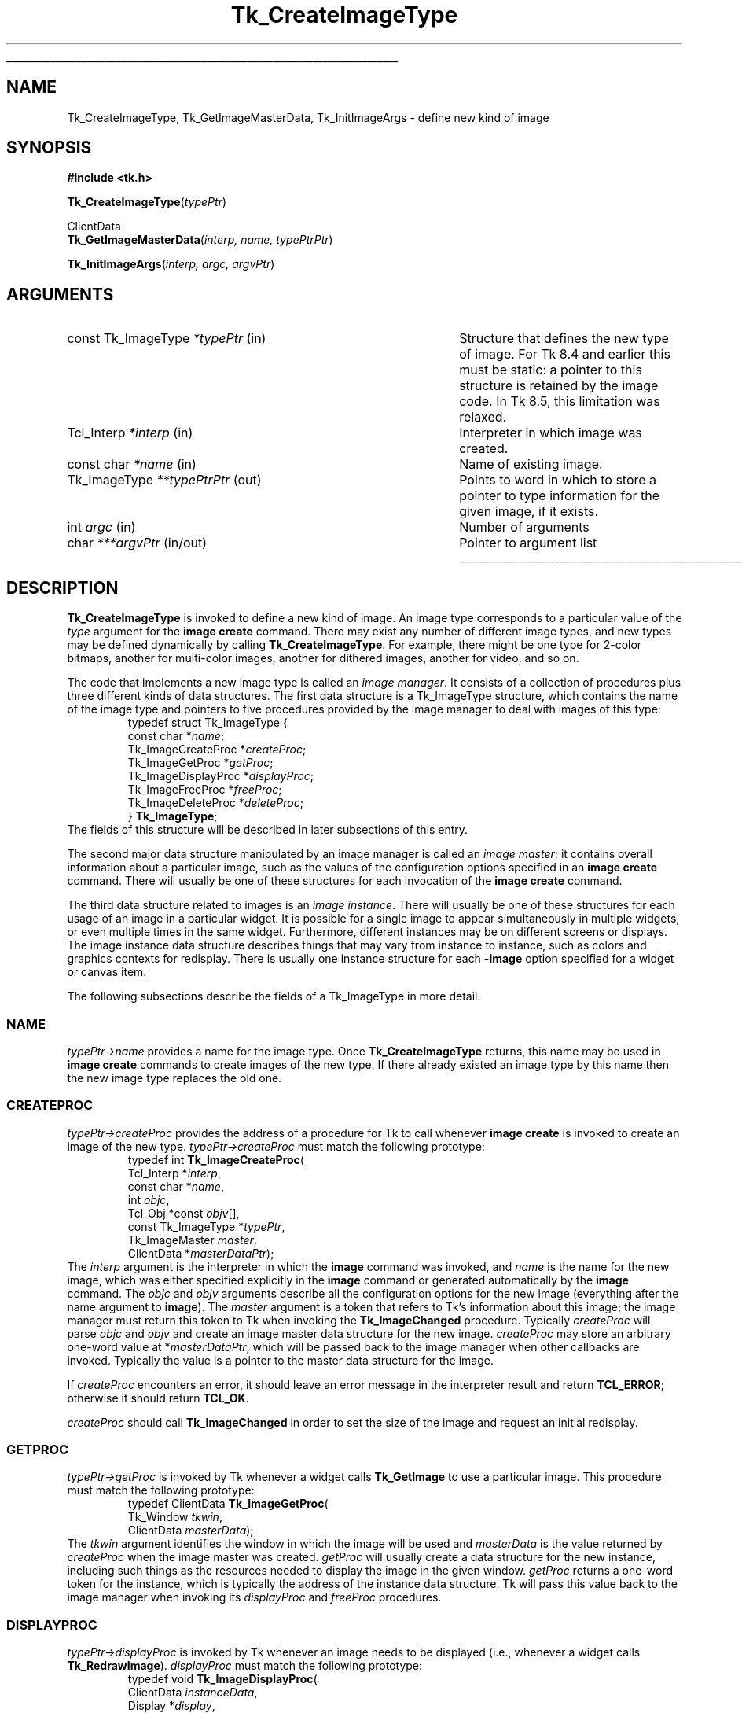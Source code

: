 '\"
'\" Copyright (c) 1994 The Regents of the University of California.
'\" Copyright (c) 1994-1997 Sun Microsystems, Inc.
'\"
'\" See the file "license.terms" for information on usage and redistribution
'\" of this file, and for a DISCLAIMER OF ALL WARRANTIES.
'\" 
.TH Tk_CreateImageType 3 8.5 Tk "Tk Library Procedures"
.\" The -*- nroff -*- definitions below are for supplemental macros used
.\" in Tcl/Tk manual entries.
.\"
.\" .AP type name in/out ?indent?
.\"	Start paragraph describing an argument to a library procedure.
.\"	type is type of argument (int, etc.), in/out is either "in", "out",
.\"	or "in/out" to describe whether procedure reads or modifies arg,
.\"	and indent is equivalent to second arg of .IP (shouldn't ever be
.\"	needed;  use .AS below instead)
.\"
.\" .AS ?type? ?name?
.\"	Give maximum sizes of arguments for setting tab stops.  Type and
.\"	name are examples of largest possible arguments that will be passed
.\"	to .AP later.  If args are omitted, default tab stops are used.
.\"
.\" .BS
.\"	Start box enclosure.  From here until next .BE, everything will be
.\"	enclosed in one large box.
.\"
.\" .BE
.\"	End of box enclosure.
.\"
.\" .CS
.\"	Begin code excerpt.
.\"
.\" .CE
.\"	End code excerpt.
.\"
.\" .VS ?version? ?br?
.\"	Begin vertical sidebar, for use in marking newly-changed parts
.\"	of man pages.  The first argument is ignored and used for recording
.\"	the version when the .VS was added, so that the sidebars can be
.\"	found and removed when they reach a certain age.  If another argument
.\"	is present, then a line break is forced before starting the sidebar.
.\"
.\" .VE
.\"	End of vertical sidebar.
.\"
.\" .DS
.\"	Begin an indented unfilled display.
.\"
.\" .DE
.\"	End of indented unfilled display.
.\"
.\" .SO ?manpage?
.\"	Start of list of standard options for a Tk widget. The manpage
.\"	argument defines where to look up the standard options; if
.\"	omitted, defaults to "options". The options follow on successive
.\"	lines, in three columns separated by tabs.
.\"
.\" .SE
.\"	End of list of standard options for a Tk widget.
.\"
.\" .OP cmdName dbName dbClass
.\"	Start of description of a specific option.  cmdName gives the
.\"	option's name as specified in the class command, dbName gives
.\"	the option's name in the option database, and dbClass gives
.\"	the option's class in the option database.
.\"
.\" .UL arg1 arg2
.\"	Print arg1 underlined, then print arg2 normally.
.\"
.\" .QW arg1 ?arg2?
.\"	Print arg1 in quotes, then arg2 normally (for trailing punctuation).
.\"
.\" .PQ arg1 ?arg2?
.\"	Print an open parenthesis, arg1 in quotes, then arg2 normally
.\"	(for trailing punctuation) and then a closing parenthesis.
.\"
.\"	# Set up traps and other miscellaneous stuff for Tcl/Tk man pages.
.if t .wh -1.3i ^B
.nr ^l \n(.l
.ad b
.\"	# Start an argument description
.de AP
.ie !"\\$4"" .TP \\$4
.el \{\
.   ie !"\\$2"" .TP \\n()Cu
.   el          .TP 15
.\}
.ta \\n()Au \\n()Bu
.ie !"\\$3"" \{\
\&\\$1 \\fI\\$2\\fP (\\$3)
.\".b
.\}
.el \{\
.br
.ie !"\\$2"" \{\
\&\\$1	\\fI\\$2\\fP
.\}
.el \{\
\&\\fI\\$1\\fP
.\}
.\}
..
.\"	# define tabbing values for .AP
.de AS
.nr )A 10n
.if !"\\$1"" .nr )A \\w'\\$1'u+3n
.nr )B \\n()Au+15n
.\"
.if !"\\$2"" .nr )B \\w'\\$2'u+\\n()Au+3n
.nr )C \\n()Bu+\\w'(in/out)'u+2n
..
.AS Tcl_Interp Tcl_CreateInterp in/out
.\"	# BS - start boxed text
.\"	# ^y = starting y location
.\"	# ^b = 1
.de BS
.br
.mk ^y
.nr ^b 1u
.if n .nf
.if n .ti 0
.if n \l'\\n(.lu\(ul'
.if n .fi
..
.\"	# BE - end boxed text (draw box now)
.de BE
.nf
.ti 0
.mk ^t
.ie n \l'\\n(^lu\(ul'
.el \{\
.\"	Draw four-sided box normally, but don't draw top of
.\"	box if the box started on an earlier page.
.ie !\\n(^b-1 \{\
\h'-1.5n'\L'|\\n(^yu-1v'\l'\\n(^lu+3n\(ul'\L'\\n(^tu+1v-\\n(^yu'\l'|0u-1.5n\(ul'
.\}
.el \}\
\h'-1.5n'\L'|\\n(^yu-1v'\h'\\n(^lu+3n'\L'\\n(^tu+1v-\\n(^yu'\l'|0u-1.5n\(ul'
.\}
.\}
.fi
.br
.nr ^b 0
..
.\"	# VS - start vertical sidebar
.\"	# ^Y = starting y location
.\"	# ^v = 1 (for troff;  for nroff this doesn't matter)
.de VS
.if !"\\$2"" .br
.mk ^Y
.ie n 'mc \s12\(br\s0
.el .nr ^v 1u
..
.\"	# VE - end of vertical sidebar
.de VE
.ie n 'mc
.el \{\
.ev 2
.nf
.ti 0
.mk ^t
\h'|\\n(^lu+3n'\L'|\\n(^Yu-1v\(bv'\v'\\n(^tu+1v-\\n(^Yu'\h'-|\\n(^lu+3n'
.sp -1
.fi
.ev
.\}
.nr ^v 0
..
.\"	# Special macro to handle page bottom:  finish off current
.\"	# box/sidebar if in box/sidebar mode, then invoked standard
.\"	# page bottom macro.
.de ^B
.ev 2
'ti 0
'nf
.mk ^t
.if \\n(^b \{\
.\"	Draw three-sided box if this is the box's first page,
.\"	draw two sides but no top otherwise.
.ie !\\n(^b-1 \h'-1.5n'\L'|\\n(^yu-1v'\l'\\n(^lu+3n\(ul'\L'\\n(^tu+1v-\\n(^yu'\h'|0u'\c
.el \h'-1.5n'\L'|\\n(^yu-1v'\h'\\n(^lu+3n'\L'\\n(^tu+1v-\\n(^yu'\h'|0u'\c
.\}
.if \\n(^v \{\
.nr ^x \\n(^tu+1v-\\n(^Yu
\kx\h'-\\nxu'\h'|\\n(^lu+3n'\ky\L'-\\n(^xu'\v'\\n(^xu'\h'|0u'\c
.\}
.bp
'fi
.ev
.if \\n(^b \{\
.mk ^y
.nr ^b 2
.\}
.if \\n(^v \{\
.mk ^Y
.\}
..
.\"	# DS - begin display
.de DS
.RS
.nf
.sp
..
.\"	# DE - end display
.de DE
.fi
.RE
.sp
..
.\"	# SO - start of list of standard options
.de SO
'ie '\\$1'' .ds So \\fBoptions\\fR
'el .ds So \\fB\\$1\\fR
.SH "STANDARD OPTIONS"
.LP
.nf
.ta 5.5c 11c
.ft B
..
.\"	# SE - end of list of standard options
.de SE
.fi
.ft R
.LP
See the \\*(So manual entry for details on the standard options.
..
.\"	# OP - start of full description for a single option
.de OP
.LP
.nf
.ta 4c
Command-Line Name:	\\fB\\$1\\fR
Database Name:	\\fB\\$2\\fR
Database Class:	\\fB\\$3\\fR
.fi
.IP
..
.\"	# CS - begin code excerpt
.de CS
.RS
.nf
.ta .25i .5i .75i 1i
..
.\"	# CE - end code excerpt
.de CE
.fi
.RE
..
.\"	# UL - underline word
.de UL
\\$1\l'|0\(ul'\\$2
..
.\"	# QW - apply quotation marks to word
.de QW
.ie '\\*(lq'"' ``\\$1''\\$2
.\"" fix emacs highlighting
.el \\*(lq\\$1\\*(rq\\$2
..
.\"	# PQ - apply parens and quotation marks to word
.de PQ
.ie '\\*(lq'"' (``\\$1''\\$2)\\$3
.\"" fix emacs highlighting
.el (\\*(lq\\$1\\*(rq\\$2)\\$3
..
.\"	# QR - quoted range
.de QR
.ie '\\*(lq'"' ``\\$1''\\-``\\$2''\\$3
.\"" fix emacs highlighting
.el \\*(lq\\$1\\*(rq\\-\\*(lq\\$2\\*(rq\\$3
..
.\"	# MT - "empty" string
.de MT
.QW ""
..
.BS
.SH NAME
Tk_CreateImageType, Tk_GetImageMasterData, Tk_InitImageArgs \- define new kind of image
.SH SYNOPSIS
.nf
\fB#include <tk.h>\fR
.sp
\fBTk_CreateImageType\fR(\fItypePtr\fR)
.sp
ClientData
\fBTk_GetImageMasterData\fR(\fIinterp, name, typePtrPtr\fR)
.sp
\fBTk_InitImageArgs\fR(\fIinterp, argc, argvPtr\fR)
.SH ARGUMENTS
.AS "const Tk_ImageType" *typePtrPtr
.AP "const Tk_ImageType" *typePtr in
Structure that defines the new type of image.
For Tk 8.4 and earlier this must be static: a
pointer to this structure is retained by the image code.
In Tk 8.5, this limitation was relaxed.
.AP Tcl_Interp *interp in
Interpreter in which image was created.
.AP "const char" *name in
Name of existing image.
.AP Tk_ImageType **typePtrPtr out
Points to word in which to store a pointer to type information for
the given image, if it exists.
.AP int argc in
Number of arguments
.AP char ***argvPtr in/out
Pointer to argument list
.BE
.SH DESCRIPTION
.PP
\fBTk_CreateImageType\fR is invoked to define a new kind of image.
An image type corresponds to a particular value of the \fItype\fR
argument for the \fBimage create\fR command.  There may exist
any number of different image types, and new types may be defined
dynamically by calling \fBTk_CreateImageType\fR.
For example, there might be one type for 2-color bitmaps,
another for multi-color images, another for dithered images,
another for video, and so on.
.PP
The code that implements a new image type is called an
\fIimage manager\fR.
It consists of a collection of procedures plus three different
kinds of data structures.
The first data structure is a Tk_ImageType structure, which contains
the name of the image type and pointers to five procedures provided
by the image manager to deal with images of this type:
.CS
typedef struct Tk_ImageType {
    const char *\fIname\fR;
    Tk_ImageCreateProc *\fIcreateProc\fR;
    Tk_ImageGetProc *\fIgetProc\fR;
    Tk_ImageDisplayProc *\fIdisplayProc\fR;
    Tk_ImageFreeProc *\fIfreeProc\fR;
    Tk_ImageDeleteProc *\fIdeleteProc\fR;
} \fBTk_ImageType\fR;
.CE
The fields of this structure will be described in later subsections
of this entry.
.PP
The second major data structure manipulated by an image manager
is called an \fIimage master\fR;  it contains overall information
about a particular image, such as the values of the configuration
options specified in an \fBimage create\fR command.
There will usually be one of these structures for each
invocation of the \fBimage create\fR command.
.PP
The third data structure related to images is an \fIimage instance\fR.
There will usually be one of these structures for each usage of an
image in a particular widget.
It is possible for a single image to appear simultaneously
in multiple widgets, or even multiple times in the same widget.
Furthermore, different instances may be on different screens
or displays.
The image instance data structure describes things that may
vary from instance to instance, such as colors and graphics
contexts for redisplay.
There is usually one instance structure for each \fB\-image\fR
option specified for a widget or canvas item.
.PP
The following subsections describe the fields of a Tk_ImageType
in more detail.
.SS NAME
.PP
\fItypePtr->name\fR provides a name for the image type.
Once \fBTk_CreateImageType\fR returns, this name may be used
in \fBimage create\fR commands to create images of the new
type.
If there already existed an image type by this name then
the new image type replaces the old one.
.SS CREATEPROC
.PP
\fItypePtr->createProc\fR provides the address of a procedure for
Tk to call whenever \fBimage create\fR is invoked to create
an image of the new type.
\fItypePtr->createProc\fR must match the following prototype:
.CS
typedef int \fBTk_ImageCreateProc\fR(
        Tcl_Interp *\fIinterp\fR,
        const char *\fIname\fR,
        int \fIobjc\fR,
        Tcl_Obj *const \fIobjv\fR[],
        const Tk_ImageType *\fItypePtr\fR,
        Tk_ImageMaster \fImaster\fR,
        ClientData *\fImasterDataPtr\fR);
.CE
The \fIinterp\fR argument is the interpreter in which the \fBimage\fR
command was invoked, and \fIname\fR is the name for the new image,
which was either specified explicitly in the \fBimage\fR command
or generated automatically by the \fBimage\fR command.
The \fIobjc\fR and \fIobjv\fR arguments describe all the configuration
options for the new image (everything after the name argument to
\fBimage\fR).
The \fImaster\fR argument is a token that refers to Tk's information
about this image;  the image manager must return this token to
Tk when invoking the \fBTk_ImageChanged\fR procedure.
Typically \fIcreateProc\fR will parse \fIobjc\fR and \fIobjv\fR
and create an image master data structure for the new image.
\fIcreateProc\fR may store an arbitrary one-word value at
*\fImasterDataPtr\fR, which will be passed back to the
image manager when other callbacks are invoked.
Typically the value is a pointer to the master data
structure for the image.
.PP
If \fIcreateProc\fR encounters an error, it should leave an error
message in the interpreter result and return \fBTCL_ERROR\fR;  otherwise
it should return \fBTCL_OK\fR.
.PP
\fIcreateProc\fR should call \fBTk_ImageChanged\fR in order to set the
size of the image and request an initial redisplay.
.SS GETPROC
.PP
\fItypePtr->getProc\fR is invoked by Tk whenever a widget
calls \fBTk_GetImage\fR to use a particular image.
This procedure must match the following prototype:
.CS
typedef ClientData \fBTk_ImageGetProc\fR(
        Tk_Window \fItkwin\fR,
        ClientData \fImasterData\fR);
.CE
The \fItkwin\fR argument identifies the window in which the
image will be used and \fImasterData\fR is the value
returned by \fIcreateProc\fR when the image master was created.
\fIgetProc\fR will usually create a data structure for the new
instance, including such things as the resources needed to
display the image in the given window.
\fIgetProc\fR returns a one-word token for the instance, which
is typically the address of the instance data structure.
Tk will pass this value back to the image manager when invoking
its \fIdisplayProc\fR and \fIfreeProc\fR procedures.
.SS DISPLAYPROC
.PP
\fItypePtr->displayProc\fR is invoked by Tk whenever an image needs
to be displayed (i.e., whenever a widget calls \fBTk_RedrawImage\fR).
\fIdisplayProc\fR must match the following prototype:
.CS
typedef void \fBTk_ImageDisplayProc\fR(
        ClientData \fIinstanceData\fR,
        Display *\fIdisplay\fR,
        Drawable \fIdrawable\fR,
        int \fIimageX\fR,
        int \fIimageY\fR,
        int \fIwidth\fR,
        int \fIheight\fR,
        int \fIdrawableX\fR,
        int \fIdrawableY\fR);
.CE
The \fIinstanceData\fR will be the same as the value returned by
\fIgetProc\fR when the instance was created.
\fIdisplay\fR and \fIdrawable\fR indicate where to display the
image;  \fIdrawable\fR may be a pixmap rather than
the window specified to \fIgetProc\fR (this is usually the case,
since most widgets double-buffer their redisplay to get smoother
visual effects).
\fIimageX\fR, \fIimageY\fR, \fIwidth\fR, and \fIheight\fR
identify the region of the image that must be redisplayed.
This region will always be within the size of the image
as specified in the most recent call to \fBTk_ImageChanged\fR.
\fIdrawableX\fR and \fIdrawableY\fR indicate where in \fIdrawable\fR
the image should be displayed;  \fIdisplayProc\fR should display
the given region of the image so that point (\fIimageX\fR, \fIimageY\fR)
in the image appears at (\fIdrawableX\fR, \fIdrawableY\fR) in \fIdrawable\fR.
.SS FREEPROC
.PP
\fItypePtr->freeProc\fR contains the address of a procedure that
Tk will invoke when an image instance is released (i.e., when
\fBTk_FreeImage\fR is invoked).
This can happen, for example, when a widget is deleted or a image item
in a canvas is deleted, or when the image displayed in a widget or
canvas item is changed.
\fIfreeProc\fR must match the following prototype:
.CS
typedef void \fBTk_ImageFreeProc\fR(
        ClientData \fIinstanceData\fR,
        Display *\fIdisplay\fR);
.CE
The \fIinstanceData\fR will be the same as the value returned by
\fIgetProc\fR when the instance was created, and \fIdisplay\fR
is the display containing the window for the instance.
\fIfreeProc\fR should release any resources associated with the
image instance, since the instance will never be used again.
.SS DELETEPROC
.PP
\fItypePtr->deleteProc\fR is a procedure that Tk invokes when an
image is being deleted (i.e. when the \fBimage delete\fR command
is invoked).
Before invoking \fIdeleteProc\fR Tk will invoke \fIfreeProc\fR for
each of the image's instances.
\fIdeleteProc\fR must match the following prototype:
.CS
typedef void \fBTk_ImageDeleteProc\fR(
        ClientData \fImasterData\fR);
.CE
The \fImasterData\fR argument will be the same as the value
stored in \fI*masterDataPtr\fR by \fIcreateProc\fR when the
image was created.
\fIdeleteProc\fR should release any resources associated with
the image.
.SH TK_GETIMAGEMASTERDATA
.PP
The procedure \fBTk_GetImageMasterData\fR may be invoked to retrieve
information about an image.  For example, an image manager can use this
procedure to locate its image master data for an image.
If there exists an image named \fIname\fR
in the interpreter given by \fIinterp\fR, then \fI*typePtrPtr\fR is
filled in with type information for the image (the \fItypePtr\fR value
passed to \fBTk_CreateImageType\fR when the image type was registered)
and the return value is the ClientData value returned by the
\fIcreateProc\fR when the image was created (this is typically a
pointer to the image master data structure).  If no such image exists
then NULL is returned and NULL is stored at \fI*typePtrPtr\fR.
.SH "LEGACY INTERFACE SUPPORT"
.PP
In Tk 8.2 and earlier, the definition of \fBTk_ImageCreateProc\fR
was incompatibly different, with the following prototype:
.CS
typedef int \fBTk_ImageCreateProc\fR(
        Tcl_Interp *\fIinterp\fR,
        char *\fIname\fR,
        int \fIargc\fR,
        char **\fIargv\fR,
        Tk_ImageType *\fItypePtr\fR,
        Tk_ImageMaster \fImaster\fR,
        ClientData *\fImasterDataPtr\fR);
.CE
Legacy programs and libraries dating from those days may still
contain code that defines extended Tk image types using the old
interface.  The Tk header file will still support this legacy
interface if the code is compiled with the macro \fBUSE_OLD_IMAGE\fR
defined.
.PP
When the \fBUSE_OLD_IMAGE\fR legacy support is enabled, you may
see the routine \fBTk_InitImageArgs\fR in use.  This was a migration
tool used to create stub-enabled extensions that could be loaded
into interps containing all versions of Tk 8.1 and later.  Tk 8.5 no longer
provides this routine, but uses a macro to convert any attempted
calls of this routine into an empty comment.  Any stub-enabled
extension providing an extended image type via the legacy interface
that is compiled against Tk 8.5 headers and linked against the
Tk 8.5 stub library will produce a file that can be loaded only
into interps with Tk 8.5 or later; that is, the normal stub-compatibility
rules.  If a developer needs to generate from such code a file
that is loadable into interps with Tk 8.4 or earlier, they must
use Tk 8.4 headers and stub libraries to do so.
.PP
Any new code written today should not make use of the legacy
interfaces.  Expect their support to go away in Tk 9.
.SH "SEE ALSO"
Tk_ImageChanged, Tk_GetImage, Tk_FreeImage, Tk_RedrawImage, Tk_SizeOfImage
.SH KEYWORDS
image manager, image type, instance, master
